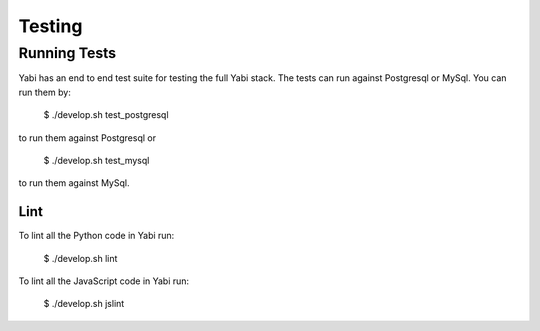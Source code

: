 .. index::
   single: testing

Testing
=======

Running Tests
-------------

Yabi has an end to end test suite for testing the full Yabi stack. 
The tests can run against Postgresql or MySql. You can run them by:

    $ ./develop.sh test_postgresql

to run them against Postgresql or

    $ ./develop.sh test_mysql

to run them against MySql.


Lint
^^^^

To lint all the Python code in Yabi run:

    $ ./develop.sh lint
    
To lint all the JavaScript code in Yabi run:

    $ ./develop.sh jslint
